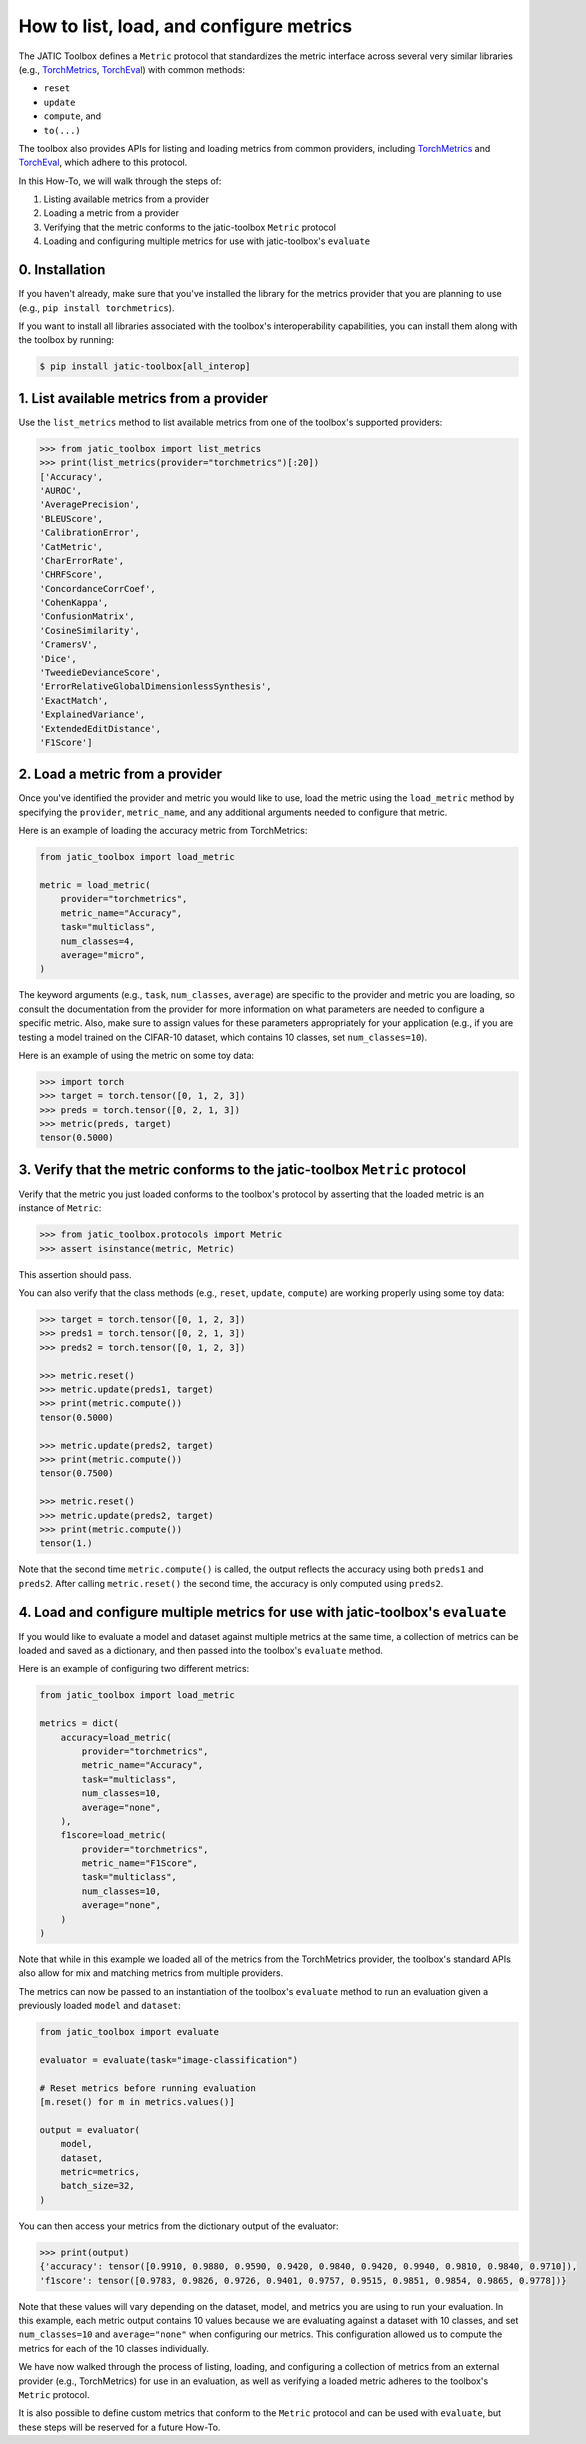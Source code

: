========================================
How to list, load, and configure metrics
========================================

The JATIC Toolbox defines a ``Metric`` protocol that standardizes
the metric interface across several very similar libraries
(e.g., `TorchMetrics <https://github.com/Lightning-AI/torchmetrics>`__,
`TorchEval <https://github.com/pytorch/torcheval>`__)
with common methods:

- ``reset``
- ``update``
- ``compute``, and
- ``to(...)``

The toolbox also provides APIs for listing and loading metrics from common providers,
including `TorchMetrics <https://github.com/Lightning-AI/torchmetrics>`__ and
`TorchEval <https://github.com/pytorch/torcheval>`__,
which adhere to this protocol.

In this How-To, we will walk through the steps of:

1. Listing available metrics from a provider
2. Loading a metric from a provider
3. Verifying that the metric conforms to the jatic-toolbox ``Metric`` protocol
4. Loading and configuring multiple metrics for use with jatic-toolbox's ``evaluate``

0. Installation
===============
If you haven't already, make sure that you've installed the library for the
metrics provider that you are planning to use (e.g., ``pip install torchmetrics``).

If you want to install all libraries associated with the toolbox's interoperability
capabilities, you can install them along with the toolbox by running:

.. code:: console

   $ pip install jatic-toolbox[all_interop]

1. List available metrics from a provider
=========================================
Use the ``list_metrics`` method to list available metrics from one of the toolbox's
supported providers:

.. code:: pycon

    >>> from jatic_toolbox import list_metrics
    >>> print(list_metrics(provider="torchmetrics")[:20])
    ['Accuracy',
    'AUROC',
    'AveragePrecision',
    'BLEUScore',
    'CalibrationError',
    'CatMetric',
    'CharErrorRate',
    'CHRFScore',
    'ConcordanceCorrCoef',
    'CohenKappa',
    'ConfusionMatrix',
    'CosineSimilarity',
    'CramersV',
    'Dice',
    'TweedieDevianceScore',
    'ErrorRelativeGlobalDimensionlessSynthesis',
    'ExactMatch',
    'ExplainedVariance',
    'ExtendedEditDistance',
    'F1Score']

2. Load a metric from a provider
================================
Once you've identified the provider and metric you would like to use, load the metric using the
``load_metric`` method by specifying the ``provider``, ``metric_name``, and any
additional arguments needed to configure that metric.

Here is an example of loading the accuracy metric from TorchMetrics:

.. code:: python

    from jatic_toolbox import load_metric
    
    metric = load_metric(
        provider="torchmetrics",
        metric_name="Accuracy",
        task="multiclass",
        num_classes=4,
        average="micro",
    )

The keyword arguments (e.g., ``task``, ``num_classes``, ``average``)
are specific to the provider and metric you are loading,
so consult the documentation from the provider for more information on what parameters
are needed to configure a specific metric.
Also, make sure to assign values for these parameters appropriately for your application
(e.g., if you are testing a model trained on the CIFAR-10 dataset, which contains 10 classes,
set ``num_classes=10``).

Here is an example of using the metric on some toy data:

.. code:: pycon

    >>> import torch
    >>> target = torch.tensor([0, 1, 2, 3])
    >>> preds = torch.tensor([0, 2, 1, 3])
    >>> metric(preds, target)
    tensor(0.5000)

3. Verify that the metric conforms to the jatic-toolbox ``Metric`` protocol
===========================================================================
Verify that the metric you just loaded conforms to the toolbox's protocol
by asserting that the loaded metric is an instance of ``Metric``:

.. code:: pycon

    >>> from jatic_toolbox.protocols import Metric
    >>> assert isinstance(metric, Metric)

This assertion should pass.

You can also verify that the class methods (e.g., ``reset``, ``update``, ``compute``)
are working properly using some toy data:

.. code:: pycon

    >>> target = torch.tensor([0, 1, 2, 3])
    >>> preds1 = torch.tensor([0, 2, 1, 3])
    >>> preds2 = torch.tensor([0, 1, 2, 3])

    >>> metric.reset()
    >>> metric.update(preds1, target)
    >>> print(metric.compute())
    tensor(0.5000)

    >>> metric.update(preds2, target)
    >>> print(metric.compute())
    tensor(0.7500)

    >>> metric.reset()
    >>> metric.update(preds2, target)
    >>> print(metric.compute())
    tensor(1.)

Note that the second time ``metric.compute()`` is called,
the output reflects the accuracy using both ``preds1`` and ``preds2``.
After calling ``metric.reset()`` the second time,
the accuracy is only computed using ``preds2``.

4. Load and configure multiple metrics for use with jatic-toolbox's ``evaluate``
================================================================================
If you would like to evaluate a model and dataset against multiple metrics at the same time,
a collection of metrics can be loaded and saved as a dictionary,
and then passed into the toolbox's ``evaluate`` method.

Here is an example of configuring two different metrics:

.. code:: python

    from jatic_toolbox import load_metric

    metrics = dict(
        accuracy=load_metric(
            provider="torchmetrics",
            metric_name="Accuracy",
            task="multiclass",
            num_classes=10,
            average="none",
        ),
        f1score=load_metric(
            provider="torchmetrics",
            metric_name="F1Score",
            task="multiclass",
            num_classes=10,
            average="none",
        )
    )

Note that while in this example we loaded all of the metrics from the
TorchMetrics provider, the toolbox's standard APIs also allow for
mix and matching metrics from multiple providers.

The metrics can now be passed to an instantiation of the toolbox's ``evaluate`` method
to run an evaluation given a previously loaded ``model`` and ``dataset``:

.. code:: python
    
    from jatic_toolbox import evaluate

    evaluator = evaluate(task="image-classification")

    # Reset metrics before running evaluation
    [m.reset() for m in metrics.values()]

    output = evaluator(
        model,
        dataset,
        metric=metrics,
        batch_size=32,
    )

You can then access your metrics from the dictionary output of the evaluator:

.. code:: pycon

    >>> print(output)
    {'accuracy': tensor([0.9910, 0.9880, 0.9590, 0.9420, 0.9840, 0.9420, 0.9940, 0.9810, 0.9840, 0.9710]),
    'f1score': tensor([0.9783, 0.9826, 0.9726, 0.9401, 0.9757, 0.9515, 0.9851, 0.9854, 0.9865, 0.9778])}

Note that these values will vary depending on the dataset, model, and metrics you are
using to run your evaluation.
In this example, each metric output contains 10 values because we are evaluating against a dataset with 10 classes,
and set ``num_classes=10`` and ``average="none"`` when configuring our metrics.
This configuration allowed us to compute the metrics for each of the 10 classes individually.

We have now walked through the process of listing, loading, and configuring a collection of
metrics from an external provider (e.g., TorchMetrics) for use in an evaluation,
as well as verifying a loaded metric adheres to the toolbox's ``Metric`` protocol.

It is also possible to define custom metrics that conform to the ``Metric`` protocol
and can be used with ``evaluate``,
but these steps will be reserved for a future How-To.
